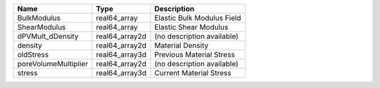 

==================== ============== ========================== 
Name                 Type           Description                
==================== ============== ========================== 
BulkModulus          real64_array   Elastic Bulk Modulus Field 
ShearModulus         real64_array   Elastic Shear Modulus      
dPVMult_dDensity     real64_array2d (no description available) 
density              real64_array2d Material Density           
oldStress            real64_array3d Previous Material Stress   
poreVolumeMultiplier real64_array2d (no description available) 
stress               real64_array3d Current Material Stress    
==================== ============== ========================== 


